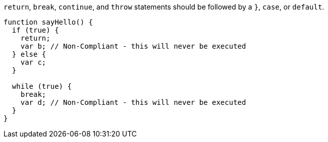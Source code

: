 ``++return++``, ``++break++``, ``++continue++``, and ``++throw++`` statements should be followed by a ``++}++``, ``++case++``, or ``++default++``.


----
function sayHello() {
  if (true) {
    return;
    var b; // Non-Compliant - this will never be executed
  } else {
    var c;
  }

  while (true) {
    break;
    var d; // Non-Compliant - this will never be executed
  }
}
----

